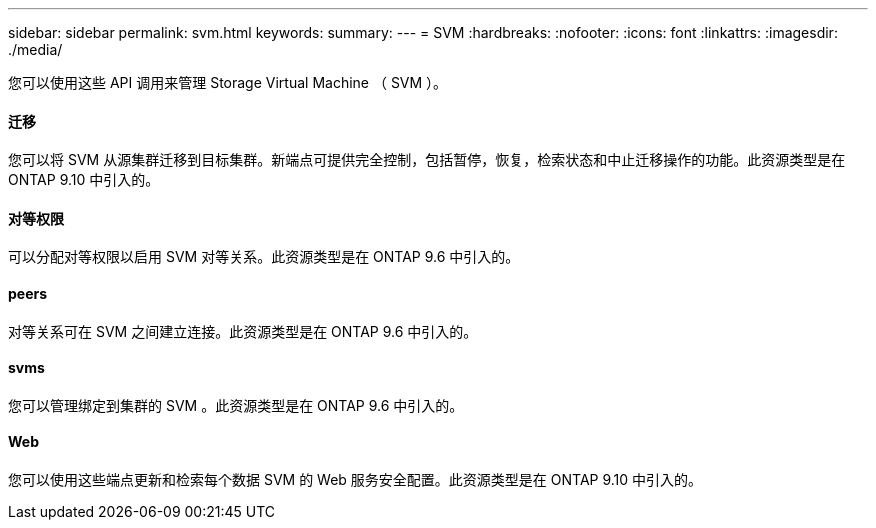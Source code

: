---
sidebar: sidebar 
permalink: svm.html 
keywords:  
summary:  
---
= SVM
:hardbreaks:
:nofooter: 
:icons: font
:linkattrs: 
:imagesdir: ./media/


[role="lead"]
您可以使用这些 API 调用来管理 Storage Virtual Machine （ SVM ）。



==== 迁移

您可以将 SVM 从源集群迁移到目标集群。新端点可提供完全控制，包括暂停，恢复，检索状态和中止迁移操作的功能。此资源类型是在 ONTAP 9.10 中引入的。



==== 对等权限

可以分配对等权限以启用 SVM 对等关系。此资源类型是在 ONTAP 9.6 中引入的。



==== peers

对等关系可在 SVM 之间建立连接。此资源类型是在 ONTAP 9.6 中引入的。



==== svms

您可以管理绑定到集群的 SVM 。此资源类型是在 ONTAP 9.6 中引入的。



==== Web

您可以使用这些端点更新和检索每个数据 SVM 的 Web 服务安全配置。此资源类型是在 ONTAP 9.10 中引入的。
